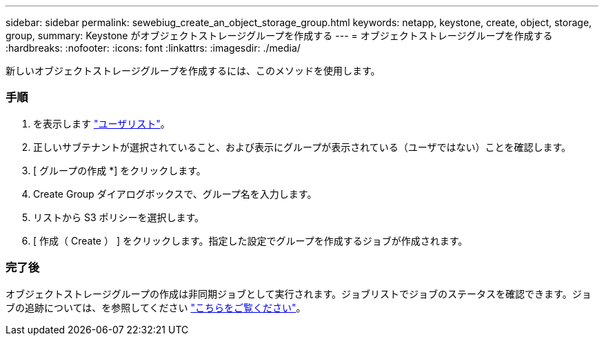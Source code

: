 ---
sidebar: sidebar 
permalink: sewebiug_create_an_object_storage_group.html 
keywords: netapp, keystone, create, object, storage, group, 
summary: Keystone がオブジェクトストレージグループを作成する 
---
= オブジェクトストレージグループを作成する
:hardbreaks:
:nofooter: 
:icons: font
:linkattrs: 
:imagesdir: ./media/


[role="lead"]
新しいオブジェクトストレージグループを作成するには、このメソッドを使用します。



=== 手順

. を表示します link:sewebiug_view_a_list_of_users.html#view-a-list-of-users["ユーザリスト"]。
. 正しいサブテナントが選択されていること、および表示にグループが表示されている（ユーザではない）ことを確認します。
. [ グループの作成 *] をクリックします。
. Create Group ダイアログボックスで、グループ名を入力します。
. リストから S3 ポリシーを選択します。
. [ 作成（ Create ） ] をクリックします。指定した設定でグループを作成するジョブが作成されます。




=== 完了後

オブジェクトストレージグループの作成は非同期ジョブとして実行されます。ジョブリストでジョブのステータスを確認できます。ジョブの追跡については、を参照してください link:https://docs.netapp.com/us-en/keystone/sewebiug_netapp_service_engine_web_interface_overview.html#jobs-and-job-status-indicator["こちらをご覧ください"]。
